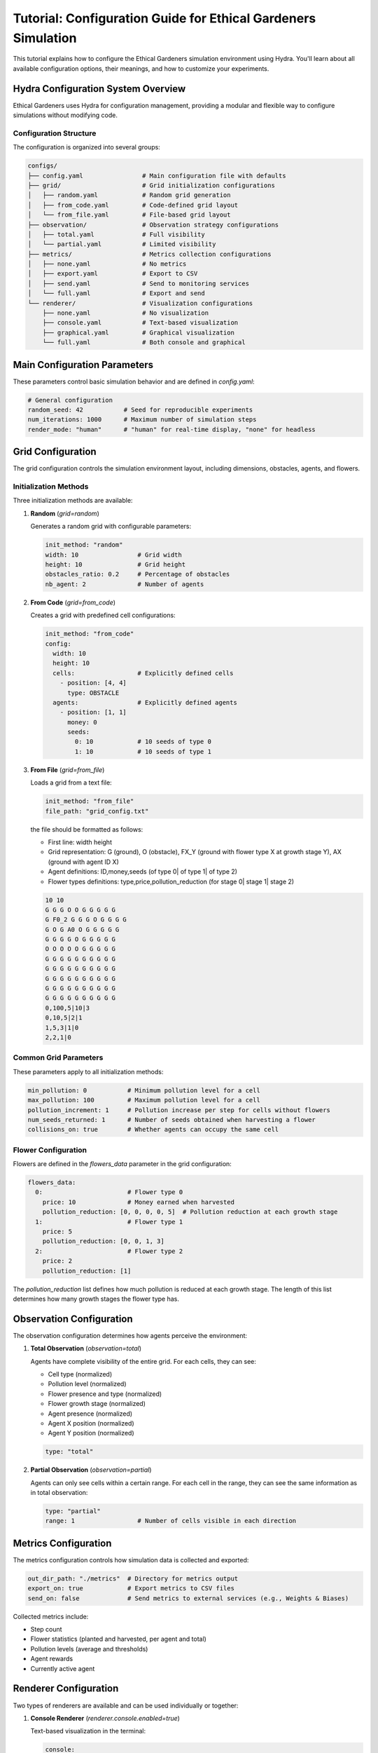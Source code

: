 Tutorial: Configuration Guide for Ethical Gardeners Simulation
==============================================================

This tutorial explains how to configure the Ethical Gardeners simulation environment using Hydra. You'll learn about all available configuration options, their meanings, and how to customize your experiments.

Hydra Configuration System Overview
-----------------------------------

Ethical Gardeners uses Hydra for configuration management, providing a modular and flexible way to configure simulations without modifying code.

Configuration Structure
^^^^^^^^^^^^^^^^^^^^^^

The configuration is organized into several groups:

.. code-block::

    configs/
    ├── config.yaml                # Main configuration file with defaults
    ├── grid/                      # Grid initialization configurations
    │   ├── random.yaml            # Random grid generation
    │   ├── from_code.yaml         # Code-defined grid layout
    │   └── from_file.yaml         # File-based grid layout
    ├── observation/               # Observation strategy configurations
    │   ├── total.yaml             # Full visibility
    │   └── partial.yaml           # Limited visibility
    ├── metrics/                   # Metrics collection configurations
    │   ├── none.yaml              # No metrics
    │   ├── export.yaml            # Export to CSV
    │   ├── send.yaml              # Send to monitoring services
    │   └── full.yaml              # Export and send
    └── renderer/                  # Visualization configurations
        ├── none.yaml              # No visualization
        ├── console.yaml           # Text-based visualization
        ├── graphical.yaml         # Graphical visualization
        └── full.yaml              # Both console and graphical

Main Configuration Parameters
----------------------------

These parameters control basic simulation behavior and are defined in `config.yaml`:

.. code-block:: yaml

    # General configuration
    random_seed: 42           # Seed for reproducible experiments
    num_iterations: 1000      # Maximum number of simulation steps
    render_mode: "human"      # "human" for real-time display, "none" for headless

Grid Configuration
-----------------

The grid configuration controls the simulation environment layout, including dimensions, obstacles, agents, and flowers.

Initialization Methods
^^^^^^^^^^^^^^^^^^^^^

Three initialization methods are available:

1. **Random** (`grid=random`)

   Generates a random grid with configurable parameters:

   .. code-block:: yaml

      init_method: "random"
      width: 10                # Grid width
      height: 10               # Grid height
      obstacles_ratio: 0.2     # Percentage of obstacles
      nb_agent: 2              # Number of agents

2. **From Code** (`grid=from_code`)

   Creates a grid with predefined cell configurations:

   .. code-block:: yaml

      init_method: "from_code"
      config:
        width: 10
        height: 10
        cells:                 # Explicitly defined cells
          - position: [4, 4]
            type: OBSTACLE
        agents:                # Explicitly defined agents
          - position: [1, 1]
            money: 0
            seeds:
              0: 10            # 10 seeds of type 0
              1: 10            # 10 seeds of type 1

3. **From File** (`grid=from_file`)

   Loads a grid from a text file:

   .. code-block:: yaml

      init_method: "from_file"
      file_path: "grid_config.txt"

   the file should be formatted as follows:

   - First line: width height
   - Grid representation: G (ground), O (obstacle), FX_Y (ground with flower type X at growth stage Y), AX (ground with agent ID X)
   - Agent definitions: ID,money,seeds (of type 0| of type 1| of type 2)
   - Flower types definitions: type,price,pollution_reduction (for stage 0| stage 1| stage 2)

   .. code-block:: text

      10 10
      G G G O O G G G G G
      G F0_2 G G G O G G G G
      G O G A0 O G G G G G
      G G G G O G G G G G
      O O O O O G G G G G
      G G G G G G G G G G
      G G G G G G G G G G
      G G G G G G G G G G
      G G G G G G G G G G
      G G G G G G G G G G
      0,100,5|10|3
      0,10,5|2|1
      1,5,3|1|0
      2,2,1|0

Common Grid Parameters
^^^^^^^^^^^^^^^^^^^^^

These parameters apply to all initialization methods:

.. code-block:: yaml

    min_pollution: 0           # Minimum pollution level for a cell
    max_pollution: 100         # Maximum pollution level for a cell
    pollution_increment: 1     # Pollution increase per step for cells without flowers
    num_seeds_returned: 1      # Number of seeds obtained when harvesting a flower
    collisions_on: true        # Whether agents can occupy the same cell

Flower Configuration
^^^^^^^^^^^^^^^^^^^

Flowers are defined in the `flowers_data` parameter in the grid configuration:

.. code-block:: yaml

    flowers_data:
      0:                       # Flower type 0
        price: 10              # Money earned when harvested
        pollution_reduction: [0, 0, 0, 0, 5]  # Pollution reduction at each growth stage
      1:                       # Flower type 1
        price: 5
        pollution_reduction: [0, 0, 1, 3]
      2:                       # Flower type 2
        price: 2
        pollution_reduction: [1]

The `pollution_reduction` list defines how much pollution is reduced at each growth stage. The length of this list determines how many growth stages the flower type has.

Observation Configuration
------------------------

The observation configuration determines how agents perceive the environment:

1. **Total Observation** (`observation=total`)

   Agents have complete visibility of the entire grid. For each cells, they can see:

   - Cell type (normalized)
   - Pollution level (normalized)
   - Flower presence and type (normalized)
   - Flower growth stage (normalized)
   - Agent presence (normalized)
   - Agent X position (normalized)
   - Agent Y position (normalized)

   .. code-block:: yaml

      type: "total"

2. **Partial Observation** (`observation=partial`)

   Agents can only see cells within a certain range. For each cell in the range, they can see the same information as in total observation:

   .. code-block:: yaml

      type: "partial"
      range: 1                 # Number of cells visible in each direction

Metrics Configuration
--------------------

The metrics configuration controls how simulation data is collected and exported:

.. code-block:: yaml

    out_dir_path: "./metrics"  # Directory for metrics output
    export_on: true            # Export metrics to CSV files
    send_on: false             # Send metrics to external services (e.g., Weights & Biases)

Collected metrics include:

- Step count
- Flower statistics (planted and harvested, per agent and total)
- Pollution levels (average and thresholds)
- Agent rewards
- Currently active agent

Renderer Configuration
---------------------

Two types of renderers are available and can be used individually or together:

1. **Console Renderer** (`renderer.console.enabled=true`)

   Text-based visualization in the terminal:

   .. code-block:: yaml

      console:
        enabled: true
        post_analysis_on: false    # Save graphical visualization as video by creating a GraphicalRenderer without display
        out_dir_path: "./videos"   # Directory for video output
        characters:                # Customizable characters for different elements
          ground: " "
          obstacle: "#"
          agent: "A"
          flower: "F"

2. **Graphical Renderer** (`renderer.graphical.enabled=true`)

   Graphical visualization using Pygame:

   .. code-block:: yaml

      graphical:
        enabled: true
        post_analysis_on: false    # Save visualization as video
        out_dir_path: "./videos"   # Directory for video output
        cell_size: 50              # Size of each cell in pixels
        colors:                    # Customizable color scheme
          background: [255, 255, 255]
          obstacle: [100, 100, 100]
          ground: [70, 255, 70]    # define the red and blue components of the displayed ground color
                                   # The green component changes dynamically based on pollution level

Advanced Configuration Examples
------------------------------

Customizing Agent Count and Initial State
^^^^^^^^^^^^^^^^^^^^^^^^^^^^^^^^^^^^^^^^

To create a simulation with a specific number of agents and initial resources:

with from_code initialization:

.. code-block:: yaml

    init_method: "from_code"
    config:
      width: 15
      height: 15
      agents:
        - position: [1, 1]
          money: 100
          seeds:
            0: 20
            1: 10
            2: 5
        - position: [13, 13]
          money: 50
          seeds:
            0: 5
            1: 15
            2: 10
        - position: [7, 7]
          money: 75
          seeds:
            0: 10
            1: 10
            2: 10

with from_file initialization:

.. code-block:: yaml

   init_method: "from_file"
   file_path: "custom_grid.txt"

custom_grid.txt:

.. code-block:: text

   15 15
   G G G G G G G G G G G G G G G
   G A0 G G G G G G G G G G G G G G
   G O G G G G G G G G G G G G G
   G G G G G G G G G G G G G G G
   G G G G G G G G G G G G G G G
   G G G G G G G G G G G G G G G
   G G G G G G G G G G G G G G G
   G G G G G G G A1 G G G G G G G
   G G G G G G G G G G G G G G G
   G G G G G G G G G G G G G G G
   G G G G G G G G G G G G G G G
   G G G G G G G G G G G G G G G
   G G G G G G G G G G G G G G G
   G G G G G G G G G G G G G A2 G
   G G G G G G G G G G G G G G G
   0,100,20|10|5
   1,50,5|15|10
   2,75,10|10|10

Customizing Flower Types
^^^^^^^^^^^^^^^^^^^^^^^

To modify the number and properties of flower types:

.. code-block:: yaml

    flowers_data:
      0:  # Expensive, slow-growing flower with high pollution reduction
        price: 25
        pollution_reduction: [0, 0, 0, 2, 5, 10]
      1:  # Medium-priced, medium-growth flower
        price: 10
        pollution_reduction: [0, 1, 3, 5]
      2:  # Cheap, fast-growing flower with low pollution reduction
        price: 5
        pollution_reduction: [1, 2]
      3:
        price: 15
        pollution_reduction: [0, 0, 1, 2, 4]

with from_file initialization, custom_grid.txt contains:

.. code-block:: text

   10 10
   G G G O O G G G G G
   G F0_2 G G G O G G G G
   G O G A0 O G G G G G
   G G G G O G G G G G
   O O O O O G G G G G
   G G G G G G G G G G
   G G G G G G G G G G
   G G G G G G G G G G
   G G G G G G G G G G
   G G G G G G G G G G
   0,100,5|10|3
   0,25,50|0|0|2|5|10
   1,10,0|1|3|5
   2,5,1|2
   3,15,0|0|1|2|4
